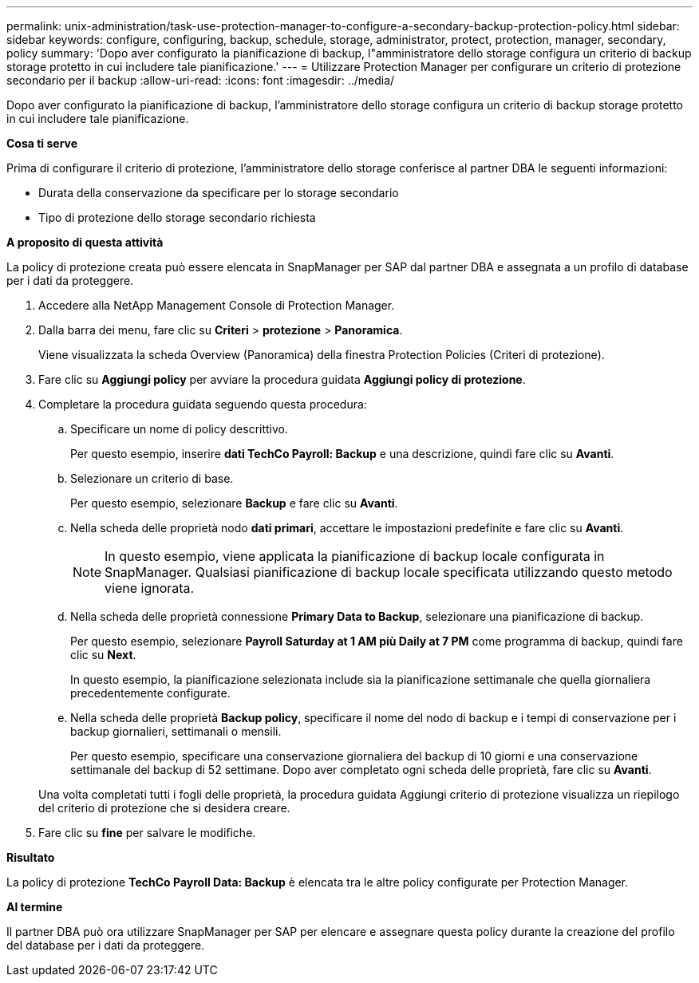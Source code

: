 ---
permalink: unix-administration/task-use-protection-manager-to-configure-a-secondary-backup-protection-policy.html 
sidebar: sidebar 
keywords: configure, configuring, backup, schedule, storage, administrator, protect, protection, manager, secondary, policy 
summary: 'Dopo aver configurato la pianificazione di backup, l"amministratore dello storage configura un criterio di backup storage protetto in cui includere tale pianificazione.' 
---
= Utilizzare Protection Manager per configurare un criterio di protezione secondario per il backup
:allow-uri-read: 
:icons: font
:imagesdir: ../media/


[role="lead"]
Dopo aver configurato la pianificazione di backup, l'amministratore dello storage configura un criterio di backup storage protetto in cui includere tale pianificazione.

*Cosa ti serve*

Prima di configurare il criterio di protezione, l'amministratore dello storage conferisce al partner DBA le seguenti informazioni:

* Durata della conservazione da specificare per lo storage secondario
* Tipo di protezione dello storage secondario richiesta


*A proposito di questa attività*

La policy di protezione creata può essere elencata in SnapManager per SAP dal partner DBA e assegnata a un profilo di database per i dati da proteggere.

. Accedere alla NetApp Management Console di Protection Manager.
. Dalla barra dei menu, fare clic su *Criteri* > *protezione* > *Panoramica*.
+
Viene visualizzata la scheda Overview (Panoramica) della finestra Protection Policies (Criteri di protezione).

. Fare clic su *Aggiungi policy* per avviare la procedura guidata *Aggiungi policy di protezione*.
. Completare la procedura guidata seguendo questa procedura:
+
.. Specificare un nome di policy descrittivo.
+
Per questo esempio, inserire *dati TechCo Payroll: Backup* e una descrizione, quindi fare clic su *Avanti*.

.. Selezionare un criterio di base.
+
Per questo esempio, selezionare *Backup* e fare clic su *Avanti*.

.. Nella scheda delle proprietà nodo *dati primari*, accettare le impostazioni predefinite e fare clic su *Avanti*.
+

NOTE: In questo esempio, viene applicata la pianificazione di backup locale configurata in SnapManager. Qualsiasi pianificazione di backup locale specificata utilizzando questo metodo viene ignorata.

.. Nella scheda delle proprietà connessione *Primary Data to Backup*, selezionare una pianificazione di backup.
+
Per questo esempio, selezionare *Payroll Saturday at 1 AM più Daily at 7 PM* come programma di backup, quindi fare clic su *Next*.

+
In questo esempio, la pianificazione selezionata include sia la pianificazione settimanale che quella giornaliera precedentemente configurate.

.. Nella scheda delle proprietà *Backup policy*, specificare il nome del nodo di backup e i tempi di conservazione per i backup giornalieri, settimanali o mensili.
+
Per questo esempio, specificare una conservazione giornaliera del backup di 10 giorni e una conservazione settimanale del backup di 52 settimane. Dopo aver completato ogni scheda delle proprietà, fare clic su *Avanti*.

+
Una volta completati tutti i fogli delle proprietà, la procedura guidata Aggiungi criterio di protezione visualizza un riepilogo del criterio di protezione che si desidera creare.



. Fare clic su *fine* per salvare le modifiche.


*Risultato*

La policy di protezione *TechCo Payroll Data: Backup* è elencata tra le altre policy configurate per Protection Manager.

*Al termine*

Il partner DBA può ora utilizzare SnapManager per SAP per elencare e assegnare questa policy durante la creazione del profilo del database per i dati da proteggere.
